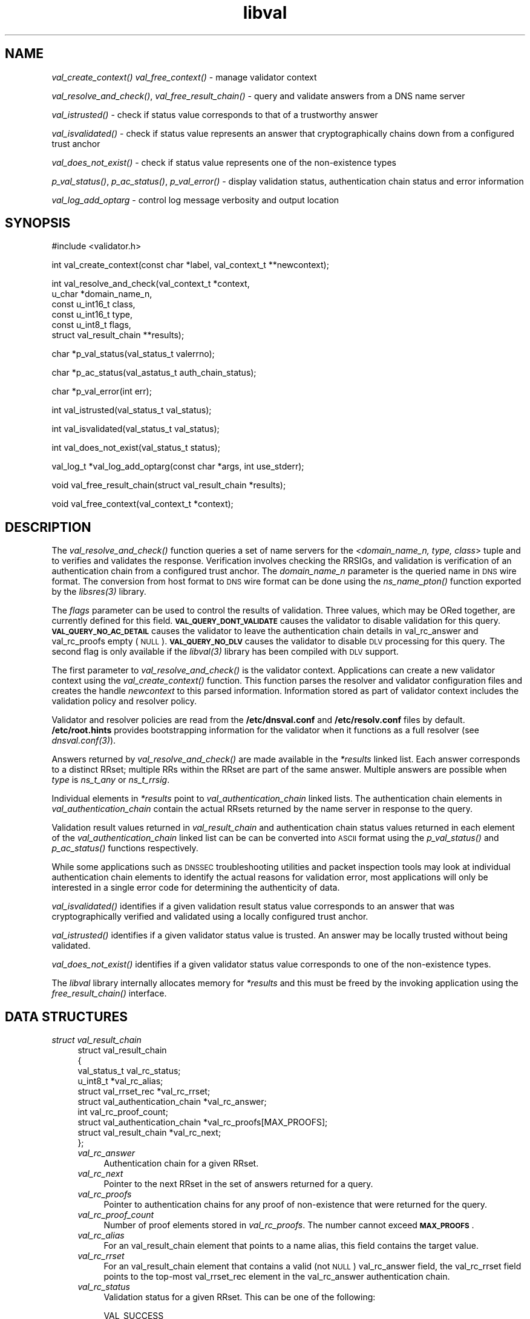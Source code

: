 .\" Automatically generated by Pod::Man v1.37, Pod::Parser v1.32
.\"
.\" Standard preamble:
.\" ========================================================================
.de Sh \" Subsection heading
.br
.if t .Sp
.ne 5
.PP
\fB\\$1\fR
.PP
..
.de Sp \" Vertical space (when we can't use .PP)
.if t .sp .5v
.if n .sp
..
.de Vb \" Begin verbatim text
.ft CW
.nf
.ne \\$1
..
.de Ve \" End verbatim text
.ft R
.fi
..
.\" Set up some character translations and predefined strings.  \*(-- will
.\" give an unbreakable dash, \*(PI will give pi, \*(L" will give a left
.\" double quote, and \*(R" will give a right double quote.  | will give a
.\" real vertical bar.  \*(C+ will give a nicer C++.  Capital omega is used to
.\" do unbreakable dashes and therefore won't be available.  \*(C` and \*(C'
.\" expand to `' in nroff, nothing in troff, for use with C<>.
.tr \(*W-|\(bv\*(Tr
.ds C+ C\v'-.1v'\h'-1p'\s-2+\h'-1p'+\s0\v'.1v'\h'-1p'
.ie n \{\
.    ds -- \(*W-
.    ds PI pi
.    if (\n(.H=4u)&(1m=24u) .ds -- \(*W\h'-12u'\(*W\h'-12u'-\" diablo 10 pitch
.    if (\n(.H=4u)&(1m=20u) .ds -- \(*W\h'-12u'\(*W\h'-8u'-\"  diablo 12 pitch
.    ds L" ""
.    ds R" ""
.    ds C` ""
.    ds C' ""
'br\}
.el\{\
.    ds -- \|\(em\|
.    ds PI \(*p
.    ds L" ``
.    ds R" ''
'br\}
.\"
.\" If the F register is turned on, we'll generate index entries on stderr for
.\" titles (.TH), headers (.SH), subsections (.Sh), items (.Ip), and index
.\" entries marked with X<> in POD.  Of course, you'll have to process the
.\" output yourself in some meaningful fashion.
.if \nF \{\
.    de IX
.    tm Index:\\$1\t\\n%\t"\\$2"
..
.    nr % 0
.    rr F
.\}
.\"
.\" For nroff, turn off justification.  Always turn off hyphenation; it makes
.\" way too many mistakes in technical documents.
.hy 0
.if n .na
.\"
.\" Accent mark definitions (@(#)ms.acc 1.5 88/02/08 SMI; from UCB 4.2).
.\" Fear.  Run.  Save yourself.  No user-serviceable parts.
.    \" fudge factors for nroff and troff
.if n \{\
.    ds #H 0
.    ds #V .8m
.    ds #F .3m
.    ds #[ \f1
.    ds #] \fP
.\}
.if t \{\
.    ds #H ((1u-(\\\\n(.fu%2u))*.13m)
.    ds #V .6m
.    ds #F 0
.    ds #[ \&
.    ds #] \&
.\}
.    \" simple accents for nroff and troff
.if n \{\
.    ds ' \&
.    ds ` \&
.    ds ^ \&
.    ds , \&
.    ds ~ ~
.    ds /
.\}
.if t \{\
.    ds ' \\k:\h'-(\\n(.wu*8/10-\*(#H)'\'\h"|\\n:u"
.    ds ` \\k:\h'-(\\n(.wu*8/10-\*(#H)'\`\h'|\\n:u'
.    ds ^ \\k:\h'-(\\n(.wu*10/11-\*(#H)'^\h'|\\n:u'
.    ds , \\k:\h'-(\\n(.wu*8/10)',\h'|\\n:u'
.    ds ~ \\k:\h'-(\\n(.wu-\*(#H-.1m)'~\h'|\\n:u'
.    ds / \\k:\h'-(\\n(.wu*8/10-\*(#H)'\z\(sl\h'|\\n:u'
.\}
.    \" troff and (daisy-wheel) nroff accents
.ds : \\k:\h'-(\\n(.wu*8/10-\*(#H+.1m+\*(#F)'\v'-\*(#V'\z.\h'.2m+\*(#F'.\h'|\\n:u'\v'\*(#V'
.ds 8 \h'\*(#H'\(*b\h'-\*(#H'
.ds o \\k:\h'-(\\n(.wu+\w'\(de'u-\*(#H)/2u'\v'-.3n'\*(#[\z\(de\v'.3n'\h'|\\n:u'\*(#]
.ds d- \h'\*(#H'\(pd\h'-\w'~'u'\v'-.25m'\f2\(hy\fP\v'.25m'\h'-\*(#H'
.ds D- D\\k:\h'-\w'D'u'\v'-.11m'\z\(hy\v'.11m'\h'|\\n:u'
.ds th \*(#[\v'.3m'\s+1I\s-1\v'-.3m'\h'-(\w'I'u*2/3)'\s-1o\s+1\*(#]
.ds Th \*(#[\s+2I\s-2\h'-\w'I'u*3/5'\v'-.3m'o\v'.3m'\*(#]
.ds ae a\h'-(\w'a'u*4/10)'e
.ds Ae A\h'-(\w'A'u*4/10)'E
.    \" corrections for vroff
.if v .ds ~ \\k:\h'-(\\n(.wu*9/10-\*(#H)'\s-2\u~\d\s+2\h'|\\n:u'
.if v .ds ^ \\k:\h'-(\\n(.wu*10/11-\*(#H)'\v'-.4m'^\v'.4m'\h'|\\n:u'
.    \" for low resolution devices (crt and lpr)
.if \n(.H>23 .if \n(.V>19 \
\{\
.    ds : e
.    ds 8 ss
.    ds o a
.    ds d- d\h'-1'\(ga
.    ds D- D\h'-1'\(hy
.    ds th \o'bp'
.    ds Th \o'LP'
.    ds ae ae
.    ds Ae AE
.\}
.rm #[ #] #H #V #F C
.\" ========================================================================
.\"
.IX Title "libval 3"
.TH libval 3 "2008-04-22" "perl v5.8.8" "Programmer's Manual"
.SH "NAME"
\&\fIval_create_context()\fR
\&\fIval_free_context()\fR \- manage validator context
.PP
\&\fIval_resolve_and_check()\fR, \fIval_free_result_chain()\fR \- query and validate
answers from a DNS name server
.PP
\&\fIval_istrusted()\fR \- check if status value corresponds to that of a
trustworthy answer
.PP
\&\fIval_isvalidated()\fR \- check if status value represents an
answer that cryptographically chains down from a configured
trust anchor
.PP
\&\fIval_does_not_exist()\fR \- check if status value represents
one of the non\-existence types
.PP
\&\fIp_val_status()\fR, \fIp_ac_status()\fR, \fIp_val_error()\fR \- display validation status,
authentication chain status and error information
.PP
\&\fIval_log_add_optarg\fR \- control log message verbosity and output location
.SH "SYNOPSIS"
.IX Header "SYNOPSIS"
.Vb 1
\&  #include <validator.h>
.Ve
.PP
.Vb 1
\&  int val_create_context(const char *label, val_context_t **newcontext);
.Ve
.PP
.Vb 6
\&  int val_resolve_and_check(val_context_t *context,
\&                         u_char *domain_name_n,
\&                         const u_int16_t class,
\&                         const u_int16_t type,
\&                         const u_int8_t  flags,
\&                         struct val_result_chain  **results);
.Ve
.PP
.Vb 1
\&  char *p_val_status(val_status_t valerrno);
.Ve
.PP
.Vb 1
\&  char *p_ac_status(val_astatus_t auth_chain_status);
.Ve
.PP
.Vb 1
\&  char *p_val_error(int err);
.Ve
.PP
.Vb 1
\&  int val_istrusted(val_status_t val_status);
.Ve
.PP
.Vb 1
\&  int val_isvalidated(val_status_t val_status);
.Ve
.PP
.Vb 1
\&  int val_does_not_exist(val_status_t status);
.Ve
.PP
.Vb 1
\&  val_log_t *val_log_add_optarg(const char *args, int use_stderr);
.Ve
.PP
.Vb 1
\&  void val_free_result_chain(struct val_result_chain *results);
.Ve
.PP
.Vb 1
\&  void val_free_context(val_context_t *context);
.Ve
.SH "DESCRIPTION"
.IX Header "DESCRIPTION"
The \fI\fIval_resolve_and_check()\fI\fR function queries a set of name servers for
the \fI<domain_name_n, type, class\fR> tuple and to verifies and validates the
response.  Verification involves checking the RRSIGs, and validation is
verification of an authentication chain from a configured trust anchor.
The \fIdomain_name_n\fR parameter is the queried name in \s-1DNS\s0 wire format.
The conversion from host format to \s-1DNS\s0 wire format can be done using the
\&\fI\fIns_name_pton()\fI\fR function exported by the \fI\fIlibsres\fI\|(3)\fR library.
.PP
The \fIflags\fR parameter can be used to control the results of validation.
Three values, which may be ORed together, are currently defined for this field.
\&\fB\s-1VAL_QUERY_DONT_VALIDATE\s0\fR causes the validator to disable validation for this
query.  \fB\s-1VAL_QUERY_NO_AC_DETAIL\s0\fR causes the validator to leave 
the authentication chain details in val_rc_answer and val_rc_proofs empty (\s-1NULL\s0). 
\&\fB\s-1VAL_QUERY_NO_DLV\s0\fR causes the validator to disable \s-1DLV\s0 processing for
this query.  The second flag is only available if the \fI\fIlibval\fI\|(3)\fR library has
been compiled with \s-1DLV\s0 support.
.PP
The first parameter to \fI\fIval_resolve_and_check()\fI\fR is the validator context.
Applications can create a new validator context using the
\&\fI\fIval_create_context()\fI\fR function.  This function parses the resolver and
validator configuration files and creates the handle \fInewcontext\fR to this
parsed information.  Information stored as part of validator context includes
the validation policy and resolver policy.
.PP
Validator and resolver policies are read from the \fB/etc/dnsval.conf\fR and
\&\fB/etc/resolv.conf\fR files by default.  \fB/etc/root.hints\fR provides
bootstrapping information for the validator when it functions as a full
resolver (see \fI\fIdnsval.conf\fI\|(3)\fR). 
.PP
Answers returned by \fI\fIval_resolve_and_check()\fI\fR are made available in the
\&\fI*results\fR linked list.  Each answer corresponds to a distinct RRset; multiple
RRs within the RRset are part of the same answer.  Multiple answers are possible when
\&\fItype\fR is \fIns_t_any\fR or \fIns_t_rrsig\fR.
.PP
Individual elements in \fI*results\fR point to \fIval_authentication_chain\fR linked
lists.  The authentication chain elements in \fIval_authentication_chain\fR contain
the actual RRsets returned by  the name server in response to the query.
.PP
Validation result values returned in \fIval_result_chain\fR and
authentication chain status values returned in each element of the
\&\fIval_authentication_chain\fR linked list can be can be converted into \s-1ASCII\s0
format using the \fI\fIp_val_status()\fI\fR and \fI\fIp_ac_status()\fI\fR functions respectively.
.PP
While some applications such as \s-1DNSSEC\s0 troubleshooting utilities and packet
inspection tools may look at individual authentication
chain elements to identify the actual reasons for validation error,
most applications will only be interested in a single error code for determining
the authenticity of data.
.PP
\&\fI\fIval_isvalidated()\fI\fR identifies if a given
validation result status value corresponds to an answer that was
cryptographically verified and validated using a locally configured
trust anchor.
.PP
\&\fI\fIval_istrusted()\fI\fR identifies if a given
validator status value is trusted.  An answer may be locally trusted
without being validated.
.PP
\&\fI\fIval_does_not_exist()\fI\fR identifies if a given
validator status value corresponds to one of the non-existence types.
.PP
The \fIlibval\fR library internally allocates memory for \fI*results\fR and this
must be freed by the invoking application using the \fI\fIfree_result_chain()\fI\fR
interface.
.SH "DATA STRUCTURES"
.IX Header "DATA STRUCTURES"
.IP "\fIstruct val_result_chain\fR" 4
.IX Item "struct val_result_chain"
.Vb 10
\&  struct val_result_chain
\&  {
\&      val_status_t                     val_rc_status;
\&      u_int8_t                        *val_rc_alias;
\&      struct val_rrset_rec            *val_rc_rrset;
\&      struct val_authentication_chain *val_rc_answer;
\&      int                              val_rc_proof_count;
\&      struct val_authentication_chain *val_rc_proofs[MAX_PROOFS];
\&      struct val_result_chain         *val_rc_next;
\&  };
.Ve
.RS 4
.IP "\fIval_rc_answer\fR" 4
.IX Item "val_rc_answer"
Authentication chain for a given RRset.
.IP "\fIval_rc_next\fR" 4
.IX Item "val_rc_next"
Pointer to the next RRset in the set of answers returned for a query.
.IP "\fIval_rc_proofs\fR" 4
.IX Item "val_rc_proofs"
Pointer to authentication chains for any proof of non-existence that were
returned for the query.
.IP "\fIval_rc_proof_count\fR" 4
.IX Item "val_rc_proof_count"
Number of proof elements stored in \fIval_rc_proofs\fR. The number cannot exceed
\&\fB\s-1MAX_PROOFS\s0\fR.
.IP "\fIval_rc_alias\fR" 4
.IX Item "val_rc_alias"
For an val_result_chain element that points to a name alias, this field contains the target value.
.IP "\fIval_rc_rrset\fR" 4
.IX Item "val_rc_rrset"
For an val_result_chain element that contains a valid (not \s-1NULL\s0) val_rc_answer field, 
the val_rc_rrset field points to the top-most val_rrset_rec element in the val_rc_answer 
authentication chain. 
.IP "\fIval_rc_status\fR" 4
.IX Item "val_rc_status"
Validation status for a given RRset.  This can be one of the following:
.Sp
.Vb 2
\&    VAL_SUCCESS
\&        Answer received and validated successfully.
.Ve
.Sp
.Vb 5
\&    VAL_NONEXISTENT_NAME
\&        No name was present and a valid proof of non-
\&            existence confirming the missing name (NSEC or
\&            NSEC3 span) was returned. The components of
\&            the proof were also individually validated.
.Ve
.Sp
.Vb 5
\&    VAL_NONEXISTENT_TYPE
\&        No type exists for the name and a valid proof
\&        of non-existence confirming the missing name
\&        was returned.  The components of the proof
\&        were also individually validated.
.Ve
.Sp
.Vb 6
\&    VAL_NONEXISTENT_NAME_NOCHAIN
\&        No name was present and a valid proof of non-
\&            existence confirming the missing name was
\&            returned. The components of the proof were also
\&            identified to be trustworthy, but they were
\&            not individually validated.
.Ve
.Sp
.Vb 7
\&    VAL_NONEXISTENT_TYPE_NOCHAIN
\&        No type exists for the name and a valid proof
\&        of non-existence confirming the missing name
\&        (NSEC or NSEC3 span) was returned.  The
\&        components of the proof were also identified
\&        to be trustworthy, but they were not
\&        individually validated.
.Ve
.Sp
.Vb 4
\&    VAL_PROVABLY_INSECURE
\&        The record or some ancestor of the record in
\&        the authentication chain towards the trust
\&        anchor was known to be provably insecure.
.Ve
.Sp
.Vb 5
\&    VAL_BAD_PROVABLY_UNSECURE
\&        The record or some ancestor of the record in the
\&        authentication chain towards the trust anchor was
\&        known to be provably insecure. But the provably
\&        insecure condition was configured as untrustworthy.
.Ve
.Sp
.Vb 3
\&    VAL_BARE_RRSIG
\&        No DNSSEC validation possible, query was
\&        for an RRSIG.
.Ve
.Sp
.Vb 3
\&    VAL_IGNORE_VALIDATION
\&        Local policy was configured to ignore validation
\&        for the zone from which this data was received.
.Ve
.Sp
.Vb 3
\&    VAL_TRUSTED_ZONE
\&        Local policy was configured to trust
\&        any data received from the given zone.
.Ve
.Sp
.Vb 3
\&    VAL_UNTRUSTED_ZONE
\&        Local policy was configured to reject
\&        any data received from the given zone.
.Ve
.Sp
.Vb 2
\&    VAL_LOCAL_ANSWER
\&        Answer was available from a local file.
.Ve
.Sp
.Vb 5
\&    VAL_BOGUS
\&        Response could not be validated due to signature
\&        verification failures or the inability to verify
\&        proofs for an indeterminate number of components
\&        in the authentication chain.
.Ve
.Sp
.Vb 2
\&    VAL_DNS_ERROR       
\&        Some error was encountered during DNS processing.
.Ve
.Sp
.Vb 4
\&    VAL_NOTRUST
\&        All available components in the authentication
\&        chain verified properly, but there was no trust
\&        anchor available.
.Ve
.Sp
Status values in \fIval_status_t\fR returned by the validator can be displayed
in \s-1ASCII\s0 format using \fI\fIp_val_status()\fI\fR.
.RE
.RS 4
.RE
.IP "\fIstruct val_authentication_chain\fR" 4
.IX Item "struct val_authentication_chain"
.Vb 6
\&  struct val_authentication_chain
\&  {
\&      val_astatus_t                    val_ac_status;
\&      struct val_rrset_rec                *val_ac_rrset;
\&      struct val_authentication_chain *val_ac_trust;
\&  };
.Ve
.RS 4
.IP "\fIval_ac_status\fR" 4
.IX Item "val_ac_status"
Validation state of the authentication chain element.  This field will
contain the status code for the given component in the authentication chain.
This field may contain one of the following values:
.Sp
.Vb 2
\&    VAL_AC_UNSET
\&        The status was not set.
.Ve
.Sp
.Vb 4
\&    VAL_AC_IGNORE_VALIDATION
\&        Validation for the given resource record was ignored,
\&        either because of some local policy directive or
\&        because of some protocol-specific behavior.
.Ve
.Sp
.Vb 3
\&    VAL_AC_TRUSTED_ZONE
\&        Local policy defined a given zone as trusted, with
\&        no further validation being deemed necessary.
.Ve
.Sp
.Vb 3
\&    VAL_AC_UNTRUSTED_ZONE
\&        Local policy defined a given zone as untrusted,
\&        with no further validation being deemed necessary.
.Ve
.Sp
.Vb 5
\&    VAL_AC_PROVABLY_INSECURE
\&        The authentication chain from a trust anchor to a
\&        given zone could not be constructed due to the
\&        provable absence of a DS record for this zone in
\&        the parent.
.Ve
.Sp
.Vb 4
\&    VAL_AC_BARE_RRSIG
\&        The response was for a query of type RRSIG.  RRSIGs
\&        contain the cryptographic signatures for other DNS
\&        data and cannot themselves be validated.
.Ve
.Sp
.Vb 3
\&    VAL_AC_NO_TRUST_ANCHOR
\&        There was no trust anchor configured for a given
\&        authentication chain.
.Ve
.Sp
.Vb 4
\&    VAL_AC_TRUST
\&        At least one of the signatures covering the given
\&        DNSKEY RRset was directly verified using a key that was
\&        configured as a DNSSEC trust anchor.
.Ve
.Sp
.Vb 3
\&    VAL_AC_RRSIG_MISSING
\&        RRSIG data could not be retrieved for a
\&        resource record.
.Ve
.Sp
.Vb 3
\&    VAL_AC_DNSKEY_MISSING
\&        The DNSKEY for an RRSIG covering a resource
\&        record could not be retrieved.
.Ve
.Sp
.Vb 3
\&    VAL_AC_DS_MISSING
\&        The DS record covering a DNSKEY record was
\&        not available.
.Ve
.Sp
.Vb 3
\&    VAL_AC_DATA_MISSING
\&        No data were returned for a query and the
\&        DNS did not indicate an error.
.Ve
.Sp
.Vb 2
\&    VAL_AC_DNS_ERROR
\&        Some error was encountered during DNS processing.
.Ve
.Sp
.Vb 3
\&    VAL_AC_NOT_VERIFIED
\&        All RRSIGs covering the RRset could not
\&        be verified.
.Ve
.Sp
.Vb 3
\&    VAL_AC_VERIFIED
\&        At least one RRSIG covering a resource
\&        record had a status of VAL_AC_RRSIG_VERIFIED.
.Ve
.IP "\fIval_ac_rrset\fR" 4
.IX Item "val_ac_rrset"
Pointer to an RRset of type \fIstruct val_rrset_rec\fR obtained from the \s-1DNS\s0 response.
.IP "\fIval_ac_trust\fR" 4
.IX Item "val_ac_trust"
Pointer to an authentication chain element that either contains a \s-1DNSKEY\s0 RRset
that can be used to verify RRSIGs over the current record, or contains a \s-1DS\s0
RRset that can be used to build the chain-of-trust towards a trust anchor.
.RE
.RS 4
.RE
.IP "\fIstruct val_rrset_rec\fR" 4
.IX Item "struct val_rrset_rec"
.Vb 13
\&  struct val_rrset_rec
\&  {
\&      u_int8_t      *val_msg_header;
\&      u_int16_t      val_msg_headerlen;
\&      u_int8_t      *val_rrset_name_n;
\&      u_int16_t      val_rrset_class_h;
\&      u_int16_t      val_rrset_type_h;
\&      u_int32_t      val_rrset_ttl_h;
\&      u_int32_t      val_rrset_ttl_x;
\&      u_int8_t       val_rrset_section;
\&      struct val_rr_rec *val_rrset_data;
\&      struct val_rr_rec *val_rrset_sig;
\&  };
.Ve
.RS 4
.IP "\fIval_msg_header\fR" 4
.IX Item "val_msg_header"
Header of the \s-1DNS\s0 response in which the RRset was received.
.IP "\fIval_msg_headerlen\fR" 4
.IX Item "val_msg_headerlen"
Length of the header information in \fIval_msg_header\fR.
.IP "\fIval_rrset_name_n\fR" 4
.IX Item "val_rrset_name_n"
Owner name of the RRset represented in on-the-wire format.
.IP "\fIval_rrset_class_h\fR" 4
.IX Item "val_rrset_class_h"
Class of the RRset.
.IP "\fIval_val_rrset_type_h\fR" 4
.IX Item "val_val_rrset_type_h"
Type of the RRset.
.IP "\fIval_rrset_ttl_h\fR" 4
.IX Item "val_rrset_ttl_h"
\&\s-1TTL\s0 of the RRset.
.IP "\fIval_rrset_ttl_x\fR" 4
.IX Item "val_rrset_ttl_x"
The time when the \s-1TTL\s0 for this RRset is set to expire.
.IP "\fIval_rrset_section\fR" 4
.IX Item "val_rrset_section"
Section in which the RRset was received.  This value may be \fB\s-1VAL_FROM_ANSWER\s0\fR,
\&\fB\s-1VAL_FROM_AUTHORITY\s0\fR, or \fB\s-1VAL_FROM_ADDITIONAL\s0\fR.
.IP "\fIval_rrset_data\fR" 4
.IX Item "val_rrset_data"
Response \s-1RDATA\s0.
.IP "\fIval_rrset_sig\fR" 4
.IX Item "val_rrset_sig"
Any associated RRSIGs for the \s-1RDATA\s0 returned in \fIval_rrset_data\fR.
.RE
.RS 4
.IP "\fIstruct val_rr_rec\fR" 4
.IX Item "struct val_rr_rec"
.Vb 7
\&  struct val_rr_rec
\&  {
\&      u_int16_t        rr_rdata_length_h;
\&      u_int8_t        *rr_rdata;
\&      struct val_rr_rec   *rr_next;
\&      val_astatus_t    rr_status;
\&  };
.Ve
.RS 4
.IP "\fIrr_rdata_length_h\fR" 4
.IX Item "rr_rdata_length_h"
Length of data stored in \fIrr_rdata\fR.
.IP "\fIrr_rdata\fR" 4
.IX Item "rr_rdata"
\&\s-1RDATA\s0 bytes.
.IP "\fIrr_status\fR" 4
.IX Item "rr_status"
For each signature \fIval_rr_rec\fR member within the authentication chain
\&\fIval_ac_rrset\fR, the validation status stored in the variable
\&\fIrr_status\fR can return one of the following values:
.Sp
.Vb 2
\&    VAL_AC_RRSIG_VERIFIED
\&        The RRSIG verified successfully.
.Ve
.Sp
.Vb 3
\&    VAL_AC_WCARD_VERIFIED
\&        A given RRSIG covering a resource record shows
\&        that the record was wildcard expanded.
.Ve
.Sp
.Vb 3
\&    VAL_AC_RRSIG_VERIFIED_SKEW
\&        The RRSIG verified successfully after clock
\&        skew was taken into account.
.Ve
.Sp
.Vb 4
\&    VAL_AC_WCARD_VERIFIED_SKEW
\&        A given RRSIG covering a resource record shows that
\&        the record was wildcard expanded, but it was verified
\&        only after clock skew was taken into account.
.Ve
.Sp
.Vb 3
\&    VAL_AC_WRONG_LABEL_COUNT
\&        The number of labels on the signature was greater
\&        than the count given in the RRSIG RDATA.
.Ve
.Sp
.Vb 2
\&    VAL_AC_INVALID_RRSIG
\&        The RRSIG could not be parsed.
.Ve
.Sp
.Vb 2
\&    VAL_AC_RRSIG_NOTYETACTIVE
\&        The RRSIG's inception time is in the future.
.Ve
.Sp
.Vb 2
\&    VAL_AC_RRSIG_EXPIRED
\&        The RRSIG had expired.
.Ve
.Sp
.Vb 2
\&    VAL_AC_ALGORITHM_NOT_SUPPORTED
\&        The RRSIG algorithm was not supported.
.Ve
.Sp
.Vb 2
\&    VAL_AC_RRSIG_VERIFY_FAILED
\&        A given RRSIG covering an RRset was bogus.
.Ve
.Sp
.Vb 3
\&    VAL_AC_RRSIG_ALGORITHM_MISMATCH
\&        The keytag referenced in the RRSIG matched a
\&        DNSKEY but the algorithms were different.
.Ve
.Sp
.Vb 3
\&    VAL_AC_DNSKEY_NOMATCH
\&        An RRSIG was created by a DNSKEY that did not
\&        exist in the apex keyset.
.Ve
.Sp
For each \fIval_rr_rec\fR member of type \s-1DNSKEY\s0 (or \s-1DS\s0, where relevant) within the
authentication chain \fIval_ac_rrset\fR, the validation status is stored in the
variable \fIrr_status\fR and can return one of the following values:
.Sp
.Vb 3
\&    VAL_AC_TRUST_POINT
\&    The given DNSKEY or a DS record was configured 
\&    as a DNSSEC trust anchor.
.Ve
.Sp
.Vb 3
\&    VAL_AC_SIGNING_KEY
\&        This DNSKEY was used to create an RRSIG for
\&        the resource record set.
.Ve
.Sp
.Vb 3
\&    VAL_AC_VERIFIED_LINK
\&        This DNSKEY provided the link in the authentication
\&        chain from the trust anchor to the signed record.
.Ve
.Sp
.Vb 4
\&    VAL_AC_UNKNOWN_ALGORITHM_LINK
\&        This DNSKEY provided the link in the authentication
\&        chain from the trust anchor to the signed record,
\&        but the DNSKEY algorithm was unknown.
.Ve
.Sp
.Vb 2
\&    VAL_AC_UNKNOWN_DNSKEY_PROTOCOL
\&        The DNSKEY protocol number was unrecognized.
.Ve
.Sp
.Vb 2
\&    VAL_AC_ALGORITHM_NOT_SUPPORTED
\&        The DNSKEY or DS algorithm was not supported.
.Ve
.Sp
.Vb 3
\&    VAL_AC_DS_NOMATCH
\&        An RRSIG was created with a key that did not
\&        exist in the parent DS record set.
.Ve
.Sp
.Vb 3
\&    VAL_AC_INVALID_KEY
\&        The key used to verify the RRSIG was not a valid
\&        DNSKEY.
.Ve
.RE
.RS 4
.RE
.IP "\fIrr_next\fR" 4
.IX Item "rr_next"
Points to the next resource record in the RRset.
.RE
.RS 4
.RE
.SH "LOGGING"
.IX Header "LOGGING"
libval provides the \fIval_log_add_optarg()\fR function for controlling the 
verbosity and location of log message output.
.PP
The \fIval_log_add_optarg()\fR function takes two arguments: the first argument
args is a character string value that specifies the location and verbosity,
the second argument, use_stderr, if set to a value greater than 0 allows 
libval to send log messages to stderr.
.PP
The character string that specifies log target location and verbosity has 
a specific format:
.PP
.Vb 1
\&    <debug-level>:<dest-type>[:<dest-options>]
.Ve
.PP
where 
    <debug\-level> is 1\-7, for increasing levels of verbosity
    <dest\-type> is one of file, net, syslog, stderr, stdout
    <dest\-options> depends on <dest\-type>
        file:<file\-name>   (opened in append mode)
        net[:<host\-name>:<host\-port>] (127.0.0.1:1053)
        syslog[:facility] (0\-23 (default 1 \s-1USER\s0))
.PP
The log levels can be roughly translated into different types of log messages 
as follows (the messages returned for each level in this list subsumes the 
messages returned for the level above it):
.PP
.Vb 6
\&    3 : Error : errror encountered
\&    4 : Warning : recovering from error
\&    5 : Notice : gives final validation results for a query 
\&                 and details on policy files and labels used 
\&    6 : Info : gives details on authentication chains 
\&    7 : Debug : gives debug level information
.Ve
.SH "RETURN VALUES"
.IX Header "RETURN VALUES"
Return values for various functions are given below. These values can be
displayed in \s-1ASCII\s0 format using the \fI\fIp_val_error()\fI\fR function.
.IP "\s-1VAL_NO_ERROR\s0" 4
.IX Item "VAL_NO_ERROR"
No error was encountered.
.IP "\s-1VAL_NOT_IMPLEMENTED\s0" 4
.IX Item "VAL_NOT_IMPLEMENTED"
Functionality not yet implemented.
.IP "\s-1VAL_RESOURCE_UNAVAILABLE\s0" 4
.IX Item "VAL_RESOURCE_UNAVAILABLE"
Some resource (crypto possibly) was unavailable.  Currently not implemented.
.IP "\s-1VAL_BAD_ARGUMENT\s0" 4
.IX Item "VAL_BAD_ARGUMENT"
Bad arguments passed as parameters.
.IP "\s-1VAL_INTERNAL_ERROR\s0" 4
.IX Item "VAL_INTERNAL_ERROR"
Encountered some internal error.
.IP "\s-1VAL_NO_PERMISSION\s0" 4
.IX Item "VAL_NO_PERMISSION"
No permission to perform operation.  Currently not implemented.
.IP "\s-1VAL_CONF_PARSE_ERROR\s0" 4
.IX Item "VAL_CONF_PARSE_ERROR"
Error in parsing some configuration file.
.IP "\s-1VAL_CONF_NOT_FOUND\s0" 4
.IX Item "VAL_CONF_NOT_FOUND"
A configuration file was not available.
.IP "\s-1VAL_NO_POLICY\s0" 4
.IX Item "VAL_NO_POLICY"
The policy identifier being referenced was invalid.
.SH "FILES"
.IX Header "FILES"
The validator library reads configuration information from two files,
\&\fBresolv.conf\fR and \fBdnsval.conf\fR.
.PP
See \fB\f(BIdnsval.conf\fB\|(5)\fR for a description of syntax for these files.
.SH "COPYRIGHT"
.IX Header "COPYRIGHT"
Copyright 2004\-2008 \s-1SPARTA\s0, Inc.  All rights reserved.
See the \s-1COPYING\s0 file included with the dnssec-tools package for details.
.SH "AUTHORS"
.IX Header "AUTHORS"
Suresh Krishnaswamy, Robert Story
.SH "SEE ALSO"
.IX Header "SEE ALSO"
\&\fI\fIlibsres\fI\|(3)\fR
.PP
\&\fB\f(BIdnsval.conf\fB\|(5)\fR
.PP
http://dnssec\-tools.sourceforge.net
